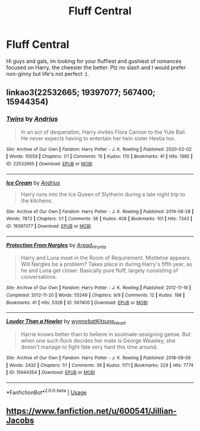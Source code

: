 #+TITLE: Fluff Central

* Fluff Central
:PROPERTIES:
:Author: FrazerMedia
:Score: 6
:DateUnix: 1594909181.0
:DateShort: 2020-Jul-16
:FlairText: Request
:END:
Hi guys and gals, im looking for your fluffiest and gushiest of romances focused on Harry, the cheesier the better. Plz no slash and I would prefer non-ginny but life's not perfect :).


** linkao3(22532665; 19397077; 567400; 15944354)
:PROPERTIES:
:Score: 2
:DateUnix: 1594924354.0
:DateShort: 2020-Jul-16
:END:

*** [[https://archiveofourown.org/works/22532665][*/Twins/*]] by [[https://www.archiveofourown.org/users/Andrius/pseuds/Andrius][/Andrius/]]

#+begin_quote
  In an act of desperation, Harry invites Flora Carrow to the Yule Ball. He never expects having to entertain her twin sister Hestia too.
#+end_quote

^{/Site/:} ^{Archive} ^{of} ^{Our} ^{Own} ^{*|*} ^{/Fandom/:} ^{Harry} ^{Potter} ^{-} ^{J.} ^{K.} ^{Rowling} ^{*|*} ^{/Published/:} ^{2020-02-02} ^{*|*} ^{/Words/:} ^{10559} ^{*|*} ^{/Chapters/:} ^{1/1} ^{*|*} ^{/Comments/:} ^{15} ^{*|*} ^{/Kudos/:} ^{170} ^{*|*} ^{/Bookmarks/:} ^{41} ^{*|*} ^{/Hits/:} ^{1985} ^{*|*} ^{/ID/:} ^{22532665} ^{*|*} ^{/Download/:} ^{[[https://archiveofourown.org/downloads/22532665/Twins.epub?updated_at=1594899926][EPUB]]} ^{or} ^{[[https://archiveofourown.org/downloads/22532665/Twins.mobi?updated_at=1594899926][MOBI]]}

--------------

[[https://archiveofourown.org/works/19397077][*/Ice Cream/*]] by [[https://www.archiveofourown.org/users/Andrius/pseuds/Andrius][/Andrius/]]

#+begin_quote
  Harry runs into the Ice Queen of Slytherin during a late night trip to the kitchens.
#+end_quote

^{/Site/:} ^{Archive} ^{of} ^{Our} ^{Own} ^{*|*} ^{/Fandom/:} ^{Harry} ^{Potter} ^{-} ^{J.} ^{K.} ^{Rowling} ^{*|*} ^{/Published/:} ^{2019-06-28} ^{*|*} ^{/Words/:} ^{7872} ^{*|*} ^{/Chapters/:} ^{1/1} ^{*|*} ^{/Comments/:} ^{36} ^{*|*} ^{/Kudos/:} ^{408} ^{*|*} ^{/Bookmarks/:} ^{101} ^{*|*} ^{/Hits/:} ^{7343} ^{*|*} ^{/ID/:} ^{19397077} ^{*|*} ^{/Download/:} ^{[[https://archiveofourown.org/downloads/19397077/Ice%20Cream.epub?updated_at=1590590889][EPUB]]} ^{or} ^{[[https://archiveofourown.org/downloads/19397077/Ice%20Cream.mobi?updated_at=1590590889][MOBI]]}

--------------

[[https://archiveofourown.org/works/567400][*/Protection From Nargles/*]] by [[https://www.archiveofourown.org/users/Arpad_Hrunta/pseuds/Arpad_Hrunta][/Arpad_Hrunta/]]

#+begin_quote
  Harry and Luna meet in the Room of Requirement. Mistletoe appears. Will Nargles be a problem? Takes place in during Harry's fifth year, as he and Luna get closer. Basically pure fluff, largely consisting of conversations.
#+end_quote

^{/Site/:} ^{Archive} ^{of} ^{Our} ^{Own} ^{*|*} ^{/Fandom/:} ^{Harry} ^{Potter} ^{-} ^{J.} ^{K.} ^{Rowling} ^{*|*} ^{/Published/:} ^{2012-11-19} ^{*|*} ^{/Completed/:} ^{2012-11-20} ^{*|*} ^{/Words/:} ^{55249} ^{*|*} ^{/Chapters/:} ^{9/9} ^{*|*} ^{/Comments/:} ^{12} ^{*|*} ^{/Kudos/:} ^{198} ^{*|*} ^{/Bookmarks/:} ^{41} ^{*|*} ^{/Hits/:} ^{5328} ^{*|*} ^{/ID/:} ^{567400} ^{*|*} ^{/Download/:} ^{[[https://archiveofourown.org/downloads/567400/Protection%20From%20Nargles.epub?updated_at=1387405425][EPUB]]} ^{or} ^{[[https://archiveofourown.org/downloads/567400/Protection%20From%20Nargles.mobi?updated_at=1387405425][MOBI]]}

--------------

[[https://archiveofourown.org/works/15944354][*/Louder Than a Howler/*]] by [[https://www.archiveofourown.org/users/wynnebat/pseuds/wynnebat/users/Kitsune_Heart/pseuds/Kitsune_Heart][/wynnebatKitsune_Heart/]]

#+begin_quote
  Harrie knows better than to believe in soulmate-assigning geese. But when one such flock decides her mate is George Weasley, she doesn't manage to fight fate very hard this time around.
#+end_quote

^{/Site/:} ^{Archive} ^{of} ^{Our} ^{Own} ^{*|*} ^{/Fandom/:} ^{Harry} ^{Potter} ^{-} ^{J.} ^{K.} ^{Rowling} ^{*|*} ^{/Published/:} ^{2018-09-09} ^{*|*} ^{/Words/:} ^{2432} ^{*|*} ^{/Chapters/:} ^{1/1} ^{*|*} ^{/Comments/:} ^{39} ^{*|*} ^{/Kudos/:} ^{1171} ^{*|*} ^{/Bookmarks/:} ^{229} ^{*|*} ^{/Hits/:} ^{7774} ^{*|*} ^{/ID/:} ^{15944354} ^{*|*} ^{/Download/:} ^{[[https://archiveofourown.org/downloads/15944354/Louder%20Than%20a%20Howler.epub?updated_at=1575598823][EPUB]]} ^{or} ^{[[https://archiveofourown.org/downloads/15944354/Louder%20Than%20a%20Howler.mobi?updated_at=1575598823][MOBI]]}

--------------

*FanfictionBot*^{2.0.0-beta} | [[https://github.com/tusing/reddit-ffn-bot/wiki/Usage][Usage]]
:PROPERTIES:
:Author: FanfictionBot
:Score: 1
:DateUnix: 1594924377.0
:DateShort: 2020-Jul-16
:END:


** [[https://www.fanfiction.net/u/600541/Jillian-Jacobs]]
:PROPERTIES:
:Author: Omeganian
:Score: 1
:DateUnix: 1594922734.0
:DateShort: 2020-Jul-16
:END:
